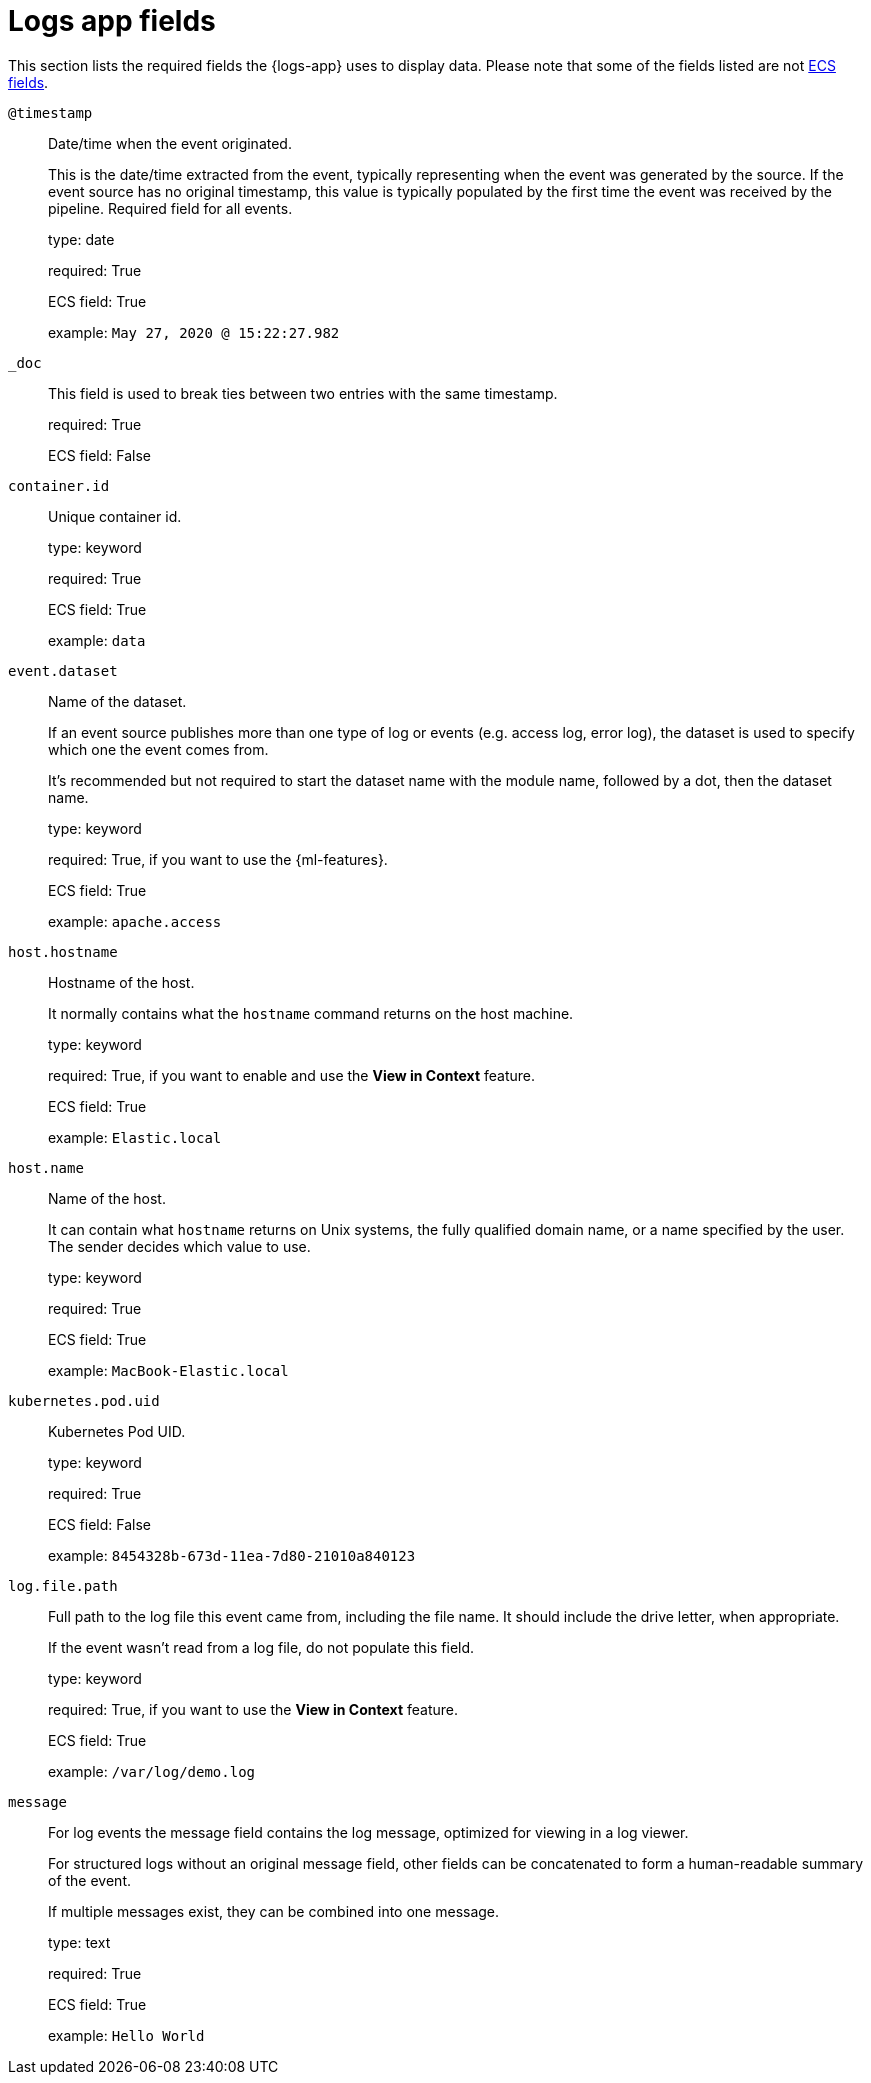[[logs-app-fields]]
= Logs app fields

This section lists the required fields the {logs-app} uses to display data.
Please note that some of the fields listed are not https://www.elastic.co/guide/en/ecs/current/ecs-reference.html#_what_is_ecs[ECS fields].

`@timestamp`::

Date/time when the event originated.
+
This is the date/time extracted from the event, typically representing when the event was generated by the source.
If the event source has no original timestamp, this value is typically populated by the first time the event was received by the pipeline.
Required field for all events.
+
type: date
+
required: True
+
ECS field: True
+
example: `May 27, 2020 @ 15:22:27.982`


`_doc`::

This field is used to break ties between two entries with the same timestamp.
+
required: True
+
ECS field: False


`container.id`::

Unique container id.
+
type: keyword
+
required: True
+
ECS field: True
+
example: `data`


`event.dataset`::

Name of the dataset.
+
If an event source publishes more than one type of log or events (e.g. access log, error log), the dataset is used to specify which one the event comes from.
+
It’s recommended but not required to start the dataset name with the module name, followed by a dot, then the dataset name.
+
type: keyword
+
required: True, if you want to use the {ml-features}.
+
ECS field: True
+
example: `apache.access`


`host.hostname`::

Hostname of the host.
+
It normally contains what the `hostname` command returns on the host machine.
+
type: keyword
+
required: True, if you want to enable and use the *View in Context* feature.
+
ECS field: True
+
example: `Elastic.local`


`host.name`::

Name of the host.
+
It can contain what `hostname` returns on Unix systems, the fully qualified domain name, or a name specified by the user. The sender decides which value to use.
+
type: keyword
+
required: True
+
ECS field: True
+
example: `MacBook-Elastic.local`


`kubernetes.pod.uid`::

Kubernetes Pod UID.
+
type: keyword
+
required: True
+
ECS field: False
+
example: `8454328b-673d-11ea-7d80-21010a840123`


`log.file.path`::

Full path to the log file this event came from, including the file name. It should include the drive letter, when appropriate.
+
If the event wasn't read from a log file, do not populate this field.
+
type: keyword
+
required: True, if you want to use the *View in Context* feature.
+
ECS field: True
+
example: `/var/log/demo.log`


`message`::

For log events the message field contains the log message, optimized for viewing in a log viewer.
+
For structured logs without an original message field, other fields can be concatenated to form a human-readable summary of the event.
+
If multiple messages exist, they can be combined into one message.
+
type: text
+
required: True
+
ECS field: True
+
example: `Hello World`